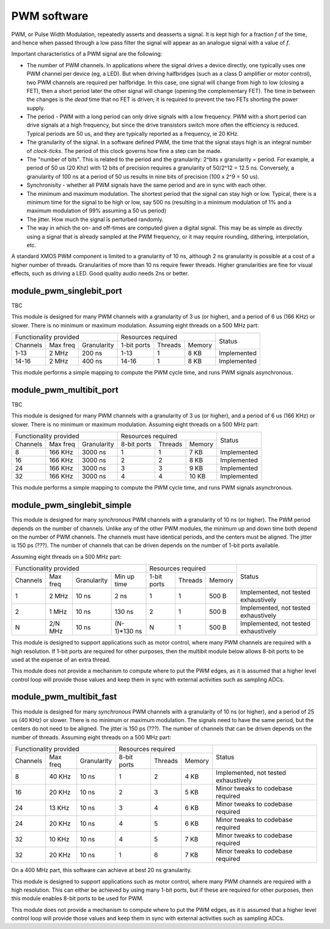 PWM software
============

PWM, or Pulse Width Modulation, repeatedly asserts and deasserts a signal.
It is kept high for a fraction *f* of the time, and hence when passed
through a low pass filter the signal will appear as an analogue signal with
a value of *f*.

Important characteristics of a PWM signal are the following:

* The number of PWM channels. In applications where the signal drives a
  device directly, one typically uses one PWM channel per device (eg, a
  LED). But when driving halfbridges (such as a class D amplifier or motor
  control), two PWM channels are required per halfbridge. In this case, one
  signal will change from high to low (closing a FET), then a short period
  later the other signal will change (opening the complementary FET). The
  time in between the changes is the *dead* time that no FET is driven; it
  is required to prevent the two FETs shorting the power supply.

* The period - PWM with a long period can only drive signals with a low
  frequency. PWM with a short period can drive signals at a high frequency,
  but since the drive transistors switch more often the efficiency is
  reduced. Typical periods are 50 us, and they are typically reported as a
  frequency, ie 20 KHz.

* The granularity of the signal. In a software defined PWM, the time that
  the signal stays high is an integral number of *clock-ticks*. The period
  of this clock governs how fine a step can be made. 

* The "number of bits". This is related to the period and the granularity:
  2^bits x granularity = period. For example, a period of 50 us (20 Khz)
  with 12 bits of precision requires a granularity of 50/2^12 = 12.5 ns.
  Conversely, a granularity of 100 ns at a period of 50 us results in nine
  bits of precision (100 x 2^9 = 50 us).

* Synchronisity - whether all PWM signals have the same period and are in
  sync with each other.

* The minimum and maximum modulation. The shortest period that the signal
  can stay high or low. Typical, there is a minimum time for the signal to
  be high or low, say 500 ns (resulting in a minimum modulation of 1% and a
  maximum modulation of 99% assuming a 50 us period)

* The jitter. How much the signal is perturbed randomly.

* The way in which the on- and off-times are computed given a digital
  signal. This may be as simple as directly using a signal that is already
  sampled at the PWM frequency, or it may require rounding, dithering,
  interpolation, etc.

A standard XMOS PWM component is limited to a granularity of 10 ns,
although 2 ns granularity is possible at a cost of a higher number of
threads. Granularities of more than 10 ns require fewer threads. Higher
granularities are fine for visual effects, such as driving a LED. Good
quality audio needs 2ns or better.


module_pwm_singlebit_port
-------------------------

TBC

This module is designed for many PWM channels with a granularity
of 3 us (or higher), and a period of 6 us (166 KHz) or slower. There is no
minimum or maximum modulation.
Assuming eight threads on a 500 MHz part:

+-----------------------------------+----------------------------------+-------------+
| Functionality provided            | Resources required               | Status      |
+----------+----------+-------------+-------------+---------+----------+             |
| Channels | Max freq | Granularity | 1-bit ports | Threads | Memory   |             |
+----------+----------+-------------+-------------+---------+----------+-------------+
| 1-13     |    2 MHz |      200 ns | 1-13        | 1       | 8 KB     | Implemented |
+----------+----------+-------------+-------------+---------+----------+-------------+
| 14-16    |    2 MHz |      400 ns | 14-16       | 1       | 8 KB     | Implemented |
+----------+----------+-------------+-------------+---------+----------+-------------+

This module performs a simple mapping to compute the PWM cycle time, and
runs PWM signals asynchronous.

module_pwm_multibit_port
------------------------

TBC

This module is designed for many PWM channels with a granularity
of 3 us (or higher), and a period of 6 us (166 KHz) or slower. There is no
minimum or maximum modulation.
Assuming eight threads on a 500 MHz part:

+------------------------------------+----------------------------------+-------------+
| Functionality provided             | Resources required               | Status      |
+----------+-----------+-------------+-------------+---------+----------+             |
| Channels | Max freq  | Granularity | 8-bit ports | Threads | Memory   |             |
+----------+-----------+-------------+-------------+---------+----------+-------------+
| 8        |   166 KHz |     3000 ns | 1           | 1       | 7 KB     | Implemented |
+----------+-----------+-------------+-------------+---------+----------+-------------+
| 16       |   166 KHz |     3000 ns | 2           | 2       | 8 KB     | Implemented |
+----------+-----------+-------------+-------------+---------+----------+-------------+
| 24       |   166 KHz |     3000 ns | 3           | 3       | 9 KB     | Implemented |
+----------+-----------+-------------+-------------+---------+----------+-------------+
| 32       |   166 KHz |     3000 ns | 4           | 4       | 10 KB    | Implemented |
+----------+-----------+-------------+-------------+---------+----------+-------------+

This module performs a simple mapping to compute the PWM cycle time, and
runs PWM signals asynchronous.


module_pwm_singlebit_simple
---------------------------

This module is designed for many *synchronous* PWM channels with a granularity
of 10 ns (or higher). The PWM period depends on the number of channels.
Unlike any of the other PWM modules, the minimum up and down time both
depend on the number of PWM channels. The channels must have identical periods,
and the centers must be aligned. The jitter is 150 ps (???). The
number of channels that can be driven depends on the number of 1-bit ports
available.

Assuming eight threads on a 500 MHz part:

+------------------------------------------------+----------------------------------+--------------------------------------+
| Functionality provided                         | Resources required               | Status                               | 
+----------+----------+-------------+------------+-------------+---------+----------+                                      |
| Channels | Max freq | Granularity | Min up time| 1-bit ports | Threads | Memory   |                                      |
+----------+----------+-------------+------------+-------------+---------+----------+--------------------------------------+
| 1        | 2 MHz    |       10 ns | 2 ns       | 1           | 1       | 500 B    | Implemented, not tested exhaustively |
+----------+----------+-------------+------------+-------------+---------+----------+--------------------------------------+
| 2        | 1 MHz    |       10 ns | 130 ns     | 2           | 1       | 500 B    | Implemented, not tested exhaustively |
+----------+----------+-------------+------------+-------------+---------+----------+--------------------------------------+
| N        | 2/N MHz  |       10 ns |(N-1)*130 ns| N           | 1       | 500 B    | Implemented, not tested exhaustively |
+----------+----------+-------------+------------+-------------+---------+----------+--------------------------------------+

This module is designed to support applications such as motor control,
where many PWM channels are required with a high resolution. If 1-bit ports
are required for other purposes, then the multibit module below allows
8-bit ports to be used at the expense of an extra thread.

This module does not provide a mechanism to compute where to put the PWM
edges, as it is assumed that a higher level control loop will provide those
values and keep them in sync with external activities such as sampling ADCs.

module_pwm_multibit_fast
------------------------

This module is designed for many *synchronous* PWM channels with a granularity
of 10 ns (or higher), and a period of 25 us (40 KHz) or slower. There is no
minimum or maximum modulation. The signals need to have the same period,
but the centers do not need to be aligned. The jitter is 150 ps (???). The
number of channels that can be driven depends on the number of threads.
Assuming eight threads on a 500 MHz part:

+-----------------------------------+----------------------------------+--------------------------------------+
| Functionality provided            | Resources required               | Status                               | 
+----------+----------+-------------+-------------+---------+----------+                                      |
| Channels | Max freq | Granularity | 8-bit ports | Threads | Memory   |                                      |
+----------+----------+-------------+-------------+---------+----------+--------------------------------------+
| 8        | 40 KHz   | 10 ns       | 1           | 2       | 4 KB     | Implemented, not tested exhaustively |
+----------+----------+-------------+-------------+---------+----------+--------------------------------------+
| 16       | 20 KHz   | 10 ns       | 2           | 3       | 5 KB     | Minor tweaks to codebase required    |
+----------+----------+-------------+-------------+---------+----------+--------------------------------------+
| 24       | 13 KHz   | 10 ns       | 3           | 4       | 6 KB     | Minor tweaks to codebase required    |
+----------+----------+-------------+-------------+---------+----------+--------------------------------------+
| 24       | 20 KHz   | 10 ns       | 4           | 5       | 6 KB     | Minor tweaks to codebase required    |
+----------+----------+-------------+-------------+---------+----------+--------------------------------------+
| 32       | 10 KHz   | 10 ns       | 4           | 5       | 7 KB     | Minor tweaks to codebase required    |
+----------+----------+-------------+-------------+---------+----------+--------------------------------------+
| 32       | 20 KHz   | 10 ns       | 1           | 6       | 7 KB     | Minor tweaks to codebase required    |
+----------+----------+-------------+-------------+---------+----------+--------------------------------------+

On a 400 MHz part, this software can achieve at best 20 ns granularity.

This module is designed to support applications such as motor control,
where many PWM channels are required with a high resolution. This can
either be achieved by using many 1-bit ports, but if these are required for
other purposes, then this module enables 8-bit ports to be used for PWM.

This module does not provide a mechanism to compute where to put the PWM
edges, as it is assumed that a higher level control loop will provide those
values and keep them in sync with external activities such as sampling ADCs.

